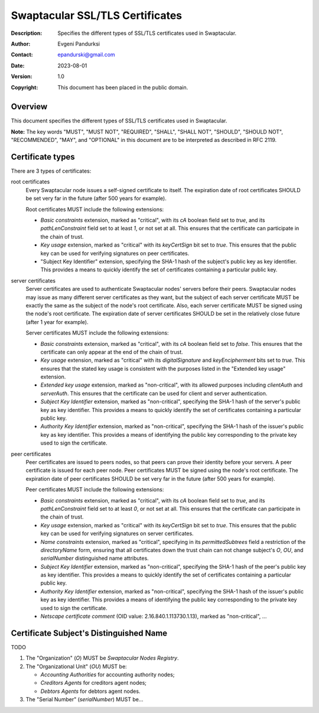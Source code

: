 ++++++++++++++++++++++++++++++++
Swaptacular SSL/TLS Certificates
++++++++++++++++++++++++++++++++
:Description: Specifies the different types of SSL/TLS certificates used in
              Swaptacular.
:Author: Evgeni Pandurksi
:Contact: epandurski@gmail.com
:Date: 2023-08-01
:Version: 1.0
:Copyright: This document has been placed in the public domain.


Overview
========

This document specifies the different types of SSL/TLS certificates used in
Swaptacular.

**Note:** The key words "MUST", "MUST NOT", "REQUIRED", "SHALL",
"SHALL NOT", "SHOULD", "SHOULD NOT", "RECOMMENDED", "MAY", and
"OPTIONAL" in this document are to be interpreted as described in
RFC 2119.


Certificate types
=================

There are 3 types of certificates:

root certificates
  Every Swaptacular node issues a self-signed certificate to itself. The
  expiration date of root certificates SHOULD be set very far in the future
  (after 500 years for example).

  Root certificates MUST include the following extensions:

  - *Basic constraints* extension, marked as "critical", with its `cA`
    boolean field set to `true`, and its `pathLenConstraint` field set to at
    least `1`, or not set at all. This ensures that the certificate can
    participate in the chain of trust.

  - *Key usage* extension, marked as "critical" with its `keyCertSign` bit
    set to `true`. This ensures that the public key can be used for
    verifying signatures on peer certificates.

  - "Subject Key Identifier" extension, specifying the SHA-1 hash of the
    subject's public key as key identifier. This provides a means to quickly
    identify the set of certificates containing a particular public key.

server certificates
  Server certificates are used to authenticate Swaptacular nodes' servers
  before their peers. Swaptacular nodes may issue as many different server
  certificates as they want, but the subject of each server certificate MUST
  be exactly the same as the subject of the node's root certificate. Also,
  each server certificate MUST be signed using the node's root certificate.
  The expiration date of server certificates SHOULD be set in the relatively
  close future (after 1 year for example).

  Server certificates MUST include the following extensions:
  
  - *Basic constraints* extension, marked as "critical", with its `cA`
    boolean field set to `false`. This ensures that the certificate can only
    appear at the end of the chain of trust.

  - *Key usage* extension, marked as "critical" with its `digitalSignature`
    and `keyEncipherment` bits set to `true`. This ensures that the stated
    key usage is consistent with the purposes listed in the "Extended key
    usage" extension.

  - *Extended key usage* extension, marked as "non-critical", with its
    allowed purposes including `clientAuth` and `serverAuth`. This ensures
    that the certificate can be used for client and server authentication.

  - *Subject Key Identifier* extension, marked as "non-critical", specifying
    the SHA-1 hash of the server's public key as key identifier. This
    provides a means to quickly identify the set of certificates containing
    a particular public key.

  - *Authority Key Identifier* extension, marked as "non-critical",
    specifying the SHA-1 hash of the issuer's public key as key identifier.
    This provides a means of identifying the public key corresponding to the
    private key used to sign the certificate.

peer certificates
  Peer certificates are issued to peers nodes, so that peers can prove their
  identity before your servers. A peer certificate is issued for each peer
  node. Peer certificates MUST be signed using the node's root certificate.
  The expiration date of peer certificates SHOULD be set very far in the
  future (after 500 years for example).

  Peer certificates MUST include the following extensions:

  - *Basic constraints* extension, marked as "critical", with its `cA`
    boolean field set to `true`, and its `pathLenConstraint` field set to at
    least `0`, or not set at all. This ensures that the certificate can
    participate in the chain of trust.

  - *Key usage* extension, marked as "critical" with its `keyCertSign` bit
    set to `true`. This ensures that the public key can be used for
    verifying signatures on server certificates.

  - *Name constraints* extension, marked as "critical", specifying in its
    `permittedSubtrees` field a restriction of the `directoryName` form,
    ensuring that all certificates down the trust chain can not change
    subject's `O`, `OU`, and `serialNumber` distinguished name attributes.

  - *Subject Key Identifier* extension, marked as "non-critical", specifying
    the SHA-1 hash of the peer's public key as key identifier. This provides
    a means to quickly identify the set of certificates containing a
    particular public key.

  - *Authority Key Identifier* extension, marked as "non-critical",
    specifying the SHA-1 hash of the issuer's public key as key identifier.
    This provides a means of identifying the public key corresponding to the
    private key used to sign the certificate.

  - *Netscape certificate comment* (OID value: 2.16.840.1.113730.1.13),
    marked as "non-critical", ...


Certificate Subject's Distinguished Name
========================================

TODO

1. The "Organization" (`O`) MUST be `Swaptacular Nodes Registry`.

2. The "Organizational Unit" (`OU`) MUST be:

   - `Accounting Authorities` for accounting authority nodes;
   - `Creditors Agents` for creditors agent nodes;
   - `Debtors Agents` for debtors agent nodes.

3. The "Serial Number" (`serialNumber`) MUST be...



.. _X509: https://datatracker.ietf.org/doc/html/rfc5280
